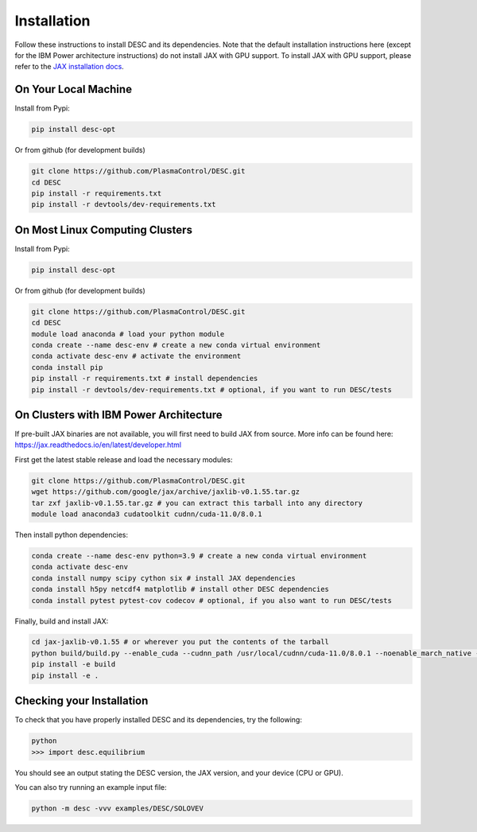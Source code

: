 ============
Installation
============

Follow these instructions to install DESC and its dependencies. 
Note that the default installation instructions here (except for the IBM Power architecture instructions) do not install JAX with GPU support.
To install JAX with GPU support, please refer to the `JAX installation docs <https://github.com/google/jax#installation>`_.

On Your Local Machine
*********************

Install from Pypi:

.. code-block:: bash

    pip install desc-opt

Or from github (for development builds)

.. code-block:: bash

    git clone https://github.com/PlasmaControl/DESC.git
    cd DESC
    pip install -r requirements.txt
    pip install -r devtools/dev-requirements.txt

On Most Linux Computing Clusters
********************************

Install from Pypi:

.. code-block:: bash

    pip install desc-opt

Or from github (for development builds)

.. code-block:: bash

    git clone https://github.com/PlasmaControl/DESC.git
    cd DESC
    module load anaconda # load your python module
    conda create --name desc-env # create a new conda virtual environment
    conda activate desc-env # activate the environment
    conda install pip
    pip install -r requirements.txt # install dependencies
    pip install -r devtools/dev-requirements.txt # optional, if you want to run DESC/tests

On Clusters with IBM Power Architecture
***************************************

If pre-built JAX binaries are not available, you will first need to build JAX from source.
More info can be found here: https://jax.readthedocs.io/en/latest/developer.html

First get the latest stable release and load the necessary modules:

.. code-block:: bash

    git clone https://github.com/PlasmaControl/DESC.git   
    wget https://github.com/google/jax/archive/jaxlib-v0.1.55.tar.gz
    tar zxf jaxlib-v0.1.55.tar.gz # you can extract this tarball into any directory
    module load anaconda3 cudatoolkit cudnn/cuda-11.0/8.0.1

Then install python dependencies:

.. code-block:: bash

   conda create --name desc-env python=3.9 # create a new conda virtual environment
   conda activate desc-env
   conda install numpy scipy cython six # install JAX dependencies
   conda install h5py netcdf4 matplotlib # install other DESC dependencies
   conda install pytest pytest-cov codecov # optional, if you also want to run DESC/tests

Finally, build and install JAX:

.. code-block:: bash

   cd jax-jaxlib-v0.1.55 # or wherever you put the contents of the tarball
   python build/build.py --enable_cuda --cudnn_path /usr/local/cudnn/cuda-11.0/8.0.1 --noenable_march_native --noenable_mkl_dnn --cuda_compute_capabilities 7.0 --bazel_path /usr/bin/bazel
   pip install -e build
   pip install -e .

Checking your Installation
**************************

To check that you have properly installed DESC and its dependencies, try the following:

.. code-block:: bash

    python
    >>> import desc.equilibrium

You should see an output stating the DESC version, the JAX version, and your device (CPU or GPU).

You can also try running an example input file:

.. code-block:: bash

   python -m desc -vvv examples/DESC/SOLOVEV

